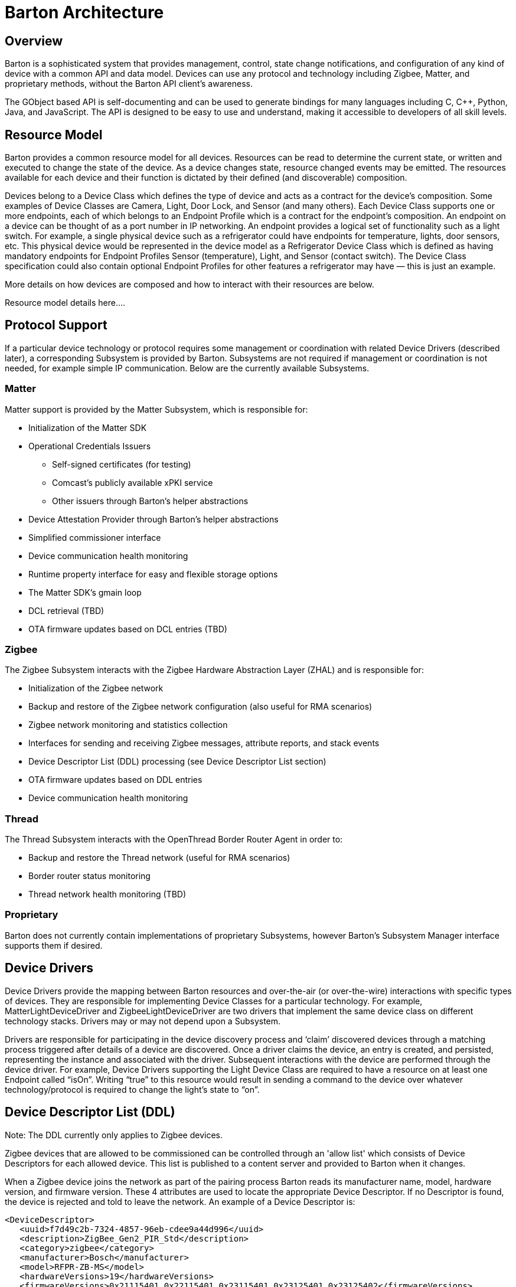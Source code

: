 = Barton Architecture
:kroki-server-url: https://kroki.io

== Overview

Barton is a sophisticated system that provides management, control, state change notifications, and configuration of any kind of device with a common API and data model. Devices can use any protocol and technology including Zigbee, Matter, and proprietary methods, without the Barton API client's awareness.

The GObject based API is self-documenting and can be used to generate bindings for many languages including C, C++, Python, Java, and JavaScript. The API is designed to be easy to use and understand, making it accessible to developers of all skill levels.

== Resource Model

Barton provides a common resource model for all devices. Resources can be read to determine the current state, or written and executed to change the state of the device. As a device changes state, resource changed events may be emitted. The resources available for each device and their function is dictated by their defined (and discoverable) composition.

Devices belong to a Device Class which defines the type of device and acts as a contract for the device's composition.  Some examples of Device Classes are Camera, Light, Door Lock, and Sensor (and many others).  Each Device Class supports one or more endpoints, each of which belongs to an Endpoint Profile which is a contract for the endpoint's composition.  An endpoint on a device can be thought of as a port number in IP networking.  An endpoint provides a logical set of functionality such as a light switch.  For example, a single physical device such as a refrigerator could have endpoints for temperature, lights, door sensors, etc. This physical device would be represented in the device model as a Refrigerator Device Class which is defined as having mandatory endpoints for Endpoint Profiles Sensor (temperature), Light, and Sensor (contact switch). The Device Class specification could also contain optional Endpoint Profiles for other features a refrigerator may have — this is just an example.

More details on how devices are composed and how to interact with their resources are below.

Resource model details here….

== Protocol Support

If a particular device technology or protocol requires some management or coordination with related Device Drivers (described later), a corresponding Subsystem is provided by Barton. Subsystems are not required if management or coordination is not needed, for example simple IP communication. Below are the currently available Subsystems.

=== Matter

Matter support is provided by the Matter Subsystem, which is responsible for:

* Initialization of the Matter SDK
* Operational Credentials Issuers
** Self-signed certificates (for testing)
** Comcast’s publicly available  xPKI service
** Other issuers through Barton’s helper abstractions
* Device Attestation Provider through Barton’s helper abstractions
* Simplified commissioner interface
* Device communication health monitoring
* Runtime property interface for easy and flexible storage options
* The Matter SDK’s gmain loop
* DCL retrieval (TBD)
* OTA firmware updates based on DCL entries (TBD)

=== Zigbee

The Zigbee Subsystem interacts with the Zigbee Hardware Abstraction Layer (ZHAL) and is responsible for:

* Initialization of the Zigbee network
* Backup and restore of the Zigbee network configuration (also useful for RMA scenarios)
* Zigbee network monitoring and statistics collection
* Interfaces for sending and receiving Zigbee messages, attribute reports, and stack events
* Device Descriptor List (DDL) processing (see Device Descriptor List section)
* OTA firmware updates based on DDL entries
* Device communication health monitoring

=== Thread

The Thread Subsystem interacts with the OpenThread Border Router Agent in order to:

* Backup and restore the Thread network (useful for RMA scenarios)
* Border router status monitoring
* Thread network health monitoring (TBD)

=== Proprietary

Barton does not currently contain implementations of proprietary Subsystems, however Barton’s Subsystem Manager interface supports them if desired.

== Device Drivers

Device Drivers provide the mapping between Barton resources and over-the-air (or over-the-wire) interactions with specific types of devices. They are responsible for implementing Device Classes for a particular technology.  For example, MatterLightDeviceDriver and ZigbeeLightDeviceDriver are two drivers that implement the same device class on different technology stacks. Drivers may or may not depend upon a Subsystem.

Drivers are responsible for participating in the device discovery process and ‘claim’ discovered devices through a matching process triggered after details of a device are discovered. Once a driver claims the device, an entry is created, and persisted, representing the instance and associated with the driver. Subsequent interactions with the device are performed through the device driver. For example, Device Drivers supporting the Light Device Class are required to have a resource on at least one Endpoint called “isOn”.  Writing “true” to this resource would result in sending a command to the device over whatever technology/protocol is required to change the light’s state to “on”.

== Device Descriptor List (DDL)

Note: The DDL currently only applies to Zigbee devices.

Zigbee devices that are allowed to be commissioned can be controlled through
an 'allow list' which consists of Device Descriptors for each allowed device.
This list is published to a content server and provided to Barton when it
changes.

When a Zigbee device joins the network as part of the pairing process Barton
reads its manufacturer name, model, hardware version, and firmware version.
These 4 attributes are used to locate the appropriate Device Descriptor.  If no
Descriptor is found, the device is rejected and told to leave the network.  An
example of a Device Descriptor is:

[literal]
<DeviceDescriptor>
   <uuid>f7d49c2b-7324-4857-96eb-cdee9a44d996</uuid>
   <description>ZigBee_Gen2_PIR_Std</description>
   <category>zigbee</category>
   <manufacturer>Bosch</manufacturer>
   <model>RFPR-ZB-MS</model>
   <hardwareVersions>19</hardwareVersions>
   <firmwareVersions>0x21115401,0x22115401,0x23115401,0x23125401,0x23125402</firmwareVersions>
   <latestFirmware>
      <version>0x23125402</version>
      <filename>Bosch_Motion_G2_V23125402.ota</filename>
      <type>ota</type>
   </latestFirmware>
</DeviceDescriptor>

As shown, the Device Descriptor also contains information about the latest
firmware for the device.  This is downloaded and supplied to the device if it
needs a firmware upgrade.

=== Restricting Which Devices are Allowed

TODO

=== Firmware Management

TODO

=== Customized Configuration

TODO

== Database

TODO

== Device Connectivity Monitoring

TODO

